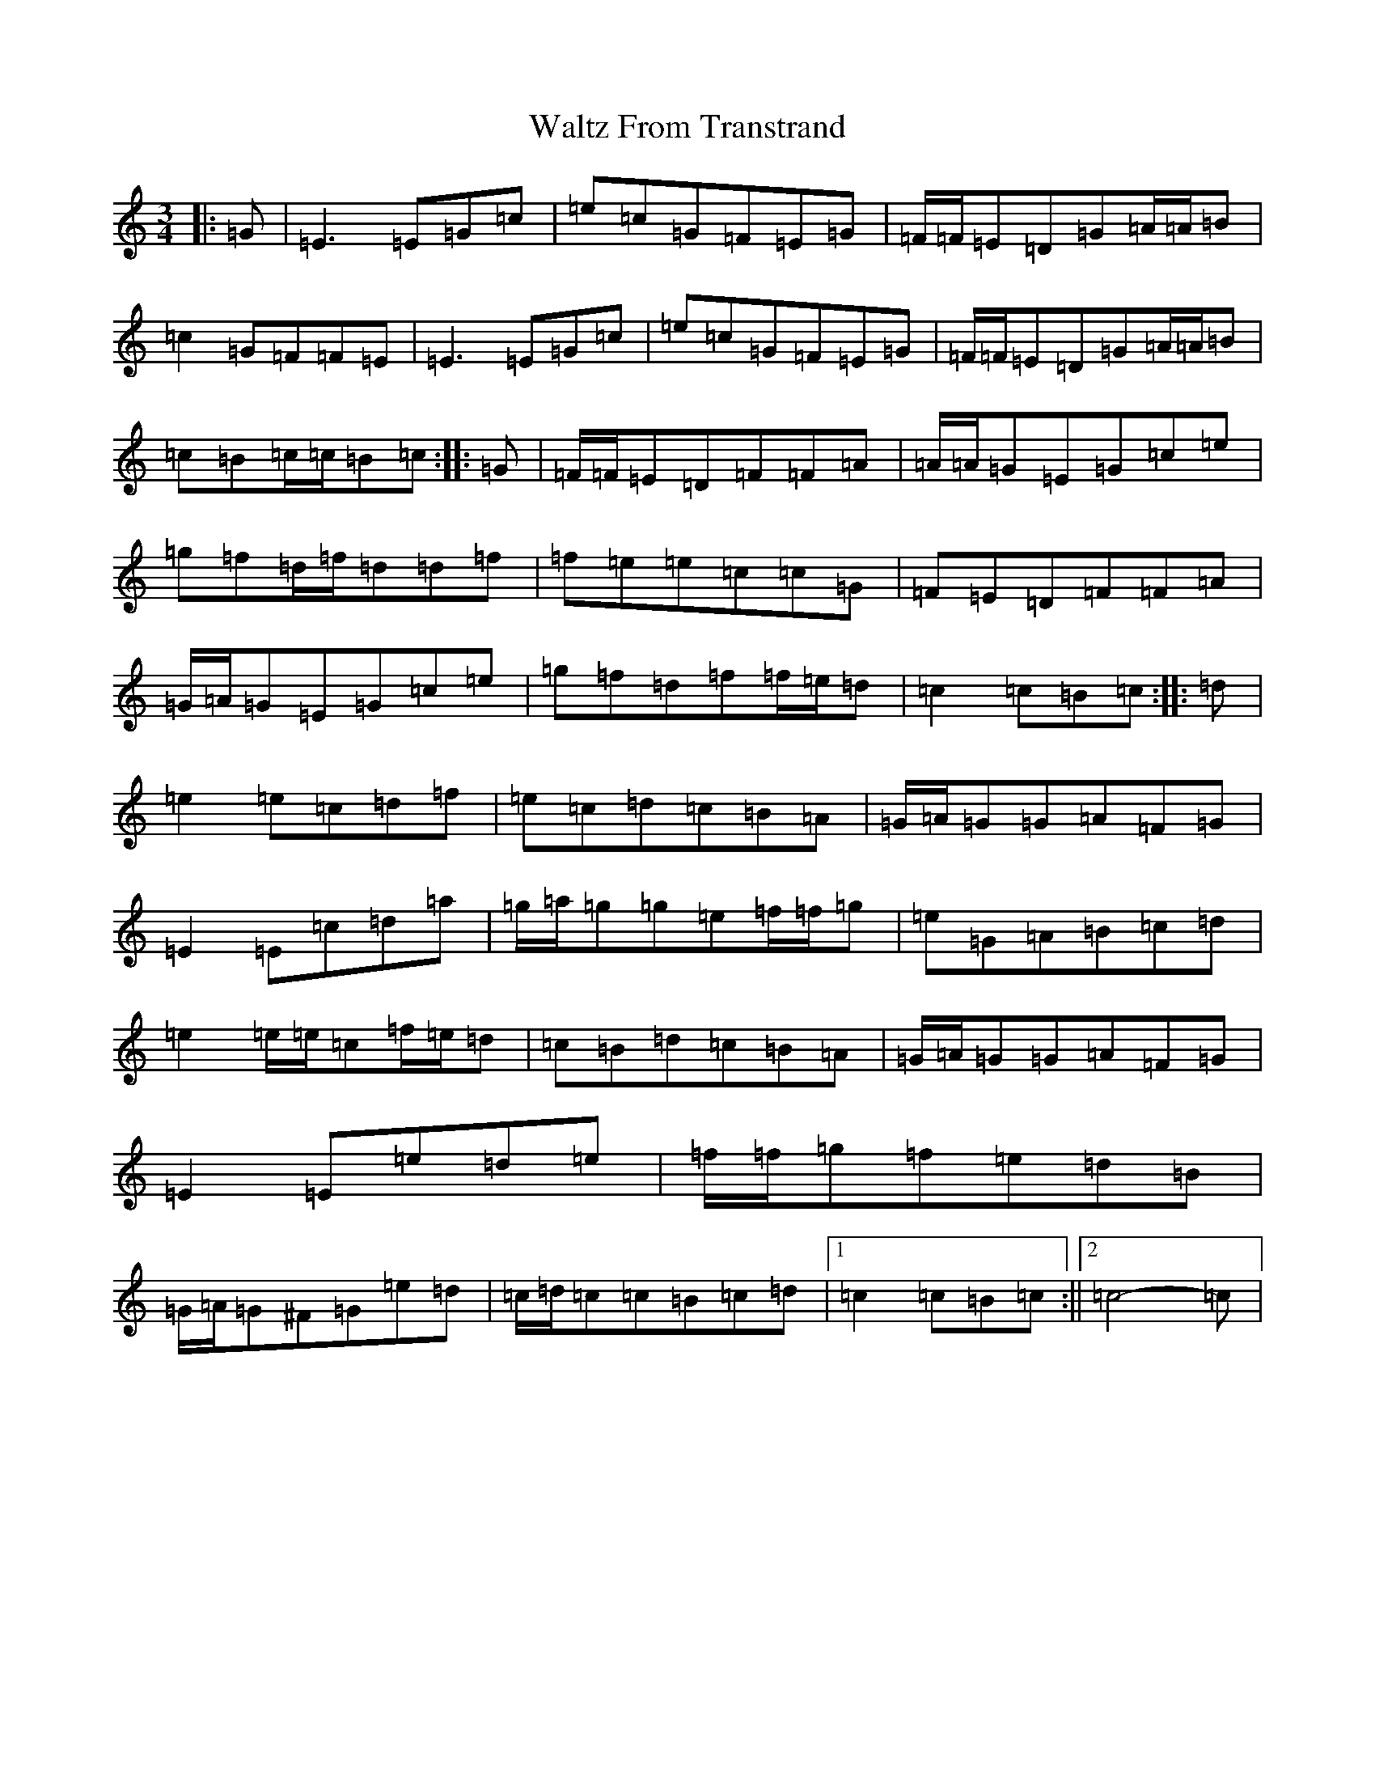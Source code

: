 X: 22088
T: Waltz From Transtrand
S: https://thesession.org/tunes/8699#setting8699
R: waltz
M:3/4
L:1/8
K: C Major
|:=G|=E3=E=G=c|=e=c=G=F=E=G|=F/2=F/2=E=D=G=A/2=A/2=B|=c2=G=F=F=E|=E3=E=G=c|=e=c=G=F=E=G|=F/2=F/2=E=D=G=A/2=A/2=B|=c=B=c/2=c/2=B=c:||:=G|=F/2=F/2=E=D=F=F=A|=A/2=A/2=G=E=G=c=e|=g=f=d/2=f/2=d=d=f|=f=e=e=c=c=G|=F=E=D=F=F=A|=G/2=A/2=G=E=G=c=e|=g=f=d=f=f/2=e/2=d|=c2=c=B=c:||:=d|=e2=e=c=d=f|=e=c=d=c=B=A|=G/2=A/2=G=G=A=F=G|=E2=E=c=d=a|=g/2=a/2=g=g=e=f/2=f/2=g|=e=G=A=B=c=d|=e2=e/2=e/2=c=f/2=e/2=d|=c=B=d=c=B=A|=G/2=A/2=G=G=A=F=G|=E2=E=e=d=e|=f/2=f/2=g=f=e=d=B|=G/2=A/2=G^F=G=e=d|=c/2=d/2=c=c=B=c=d|1=c2=c=B=c:||2=c4-=c|